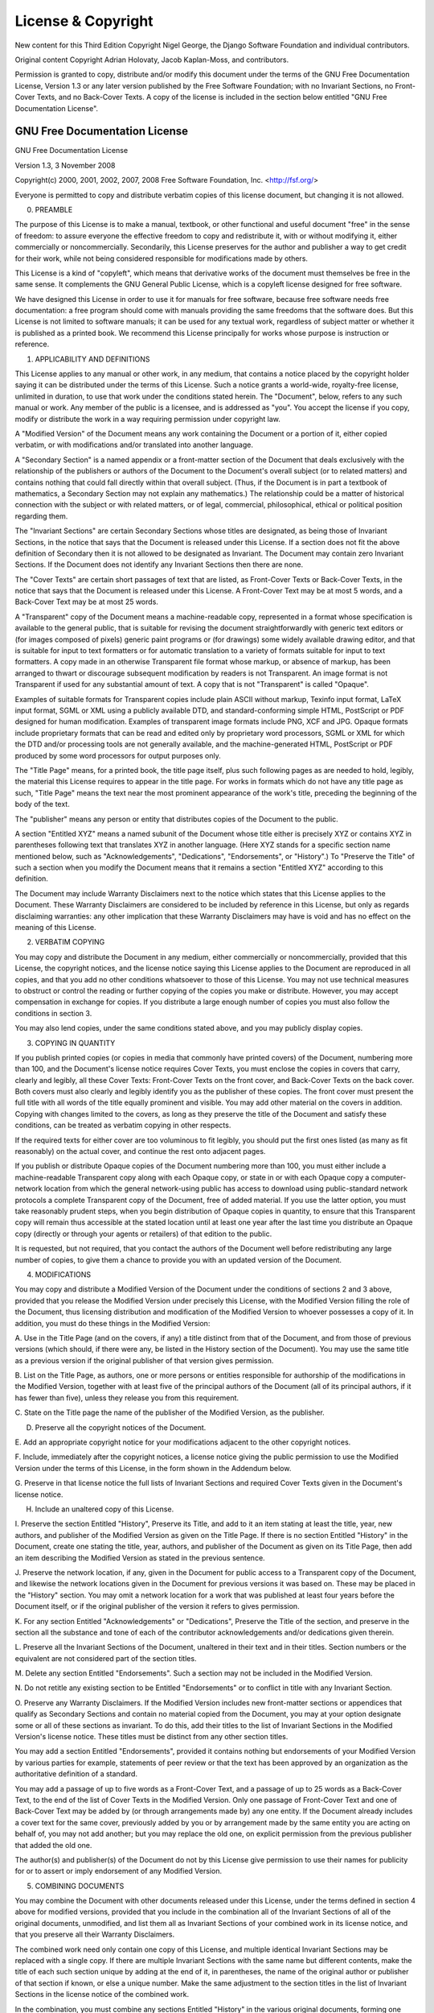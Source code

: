 ===================
License & Copyright
===================

New content for this Third Edition Copyright Nigel George, the Django Software
Foundation and individual contributors.

Original content Copyright Adrian Holovaty, Jacob Kaplan-Moss, and contributors.

Permission is granted to copy, distribute and/or modify this document under the
terms of the GNU Free Documentation License, Version 1.3 or any later version
published by the Free Software Foundation; with no Invariant Sections, no Front-
Cover Texts, and no Back-Cover Texts. A copy of the license is included in the
section below entitled "GNU Free Documentation License".

GNU Free Documentation License
==============================

GNU Free Documentation License

Version 1.3, 3 November 2008

Copyright(c)  2000, 2001, 2002, 2007, 2008 Free Software Foundation, Inc.
<http://fsf.org/>

Everyone is permitted to copy and distribute verbatim copies of this license
document, but changing it is not allowed.

0. PREAMBLE 
   
The purpose of this License is to make a manual, textbook, or
other functional and useful document "free" in the sense of freedom: to
assure everyone the effective freedom to copy and redistribute it, with or
without modifying it, either commercially or noncommercially. Secondarily,
this License preserves for the author and publisher a way to get credit for
their work, while not being considered responsible for modifications made
by others.

This License is a kind of "copyleft", which means that derivative works of the
document must themselves be free in the same sense. It complements the GNU
General Public License, which is a copyleft license designed for free
software.

We have designed this License in order to use it for manuals for free
software, because free software needs free documentation: a free program
should come with manuals providing the same freedoms that the software does.
But this License is not limited to software manuals; it can be used for any
textual work, regardless of subject matter or whether it is published as a
printed book. We recommend this License principally for works whose purpose is
instruction or reference.

1. APPLICABILITY AND DEFINITIONS 

This License applies to any manual or other work, in any medium, that contains
a notice placed by the copyright holder saying it can be distributed under the
terms of this License. Such a notice grants a world-wide, royalty-free
license, unlimited in duration, to use that work under the conditions stated
herein. The "Document", below, refers to any such manual or work. Any member
of the public is a licensee, and is addressed as "you". You accept the license
if you copy, modify or distribute the work in a way requiring permission under
copyright law.

A "Modified Version" of the Document means any work containing the Document or
a portion of it, either copied verbatim, or with modifications and/or
translated into another language.

A "Secondary Section" is a named appendix or a front-matter section of the
Document that deals exclusively with the relationship of the publishers or
authors of the Document to the Document's overall subject (or to related
matters) and contains nothing that could fall directly within that overall
subject. (Thus, if the Document is in part a textbook of mathematics, a
Secondary Section may not explain any mathematics.) The relationship could be
a matter of historical connection with the subject or with related matters, or
of legal, commercial, philosophical, ethical or political position regarding
them.

The "Invariant Sections" are certain Secondary Sections whose titles are
designated, as being those of Invariant Sections, in the notice that says that
the Document is released under this License. If a section does not fit the
above definition of Secondary then it is not allowed to be designated as
Invariant. The Document may contain zero Invariant Sections. If the Document
does not identify any Invariant Sections then there are none.

The "Cover Texts" are certain short passages of text that are listed, as
Front-Cover Texts or Back-Cover Texts, in the notice that says that the
Document is released under this License. A Front-Cover Text may be at most 5
words, and a Back-Cover Text may be at most 25 words.

A "Transparent" copy of the Document means a machine-readable copy,
represented in a format whose specification is available to the general
public, that is suitable for revising the document straightforwardly with
generic text editors or (for images composed of pixels) generic paint programs
or (for drawings) some widely available drawing editor, and that is suitable
for input to text formatters or for automatic translation to a variety of
formats suitable for input to text formatters. A copy made in an otherwise
Transparent file format whose markup, or absence of markup, has been arranged
to thwart or discourage subsequent modification by readers is not Transparent.
An image format is not Transparent if used for any substantial amount of text.
A copy that is not "Transparent" is called "Opaque".

Examples of suitable formats for Transparent copies include plain ASCII
without markup, Texinfo input format, LaTeX input format, SGML or XML using a
publicly available DTD, and standard-conforming simple HTML, PostScript or PDF
designed for human modification. Examples of transparent image formats include
PNG, XCF and JPG. Opaque formats include proprietary formats that can be read
and edited only by proprietary word processors, SGML or XML for which the DTD
and/or processing tools are not generally available, and the machine-generated
HTML, PostScript or PDF produced by some word processors for output purposes
only.

The "Title Page" means, for a printed book, the title page itself, plus such
following pages as are needed to hold, legibly, the material this License
requires to appear in the title page. For works in formats which do not have
any title page as such, "Title Page" means the text near the most prominent
appearance of the work's title, preceding the beginning of the body of the
text.

The "publisher" means any person or entity that distributes copies of the
Document to the public.

A section "Entitled XYZ" means a named subunit of the Document whose title
either is precisely XYZ or contains XYZ in parentheses following text that
translates XYZ in another language. (Here XYZ stands for a specific section
name mentioned below, such as "Acknowledgements", "Dedications",
"Endorsements", or "History".) To "Preserve the Title" of such a section when
you modify the Document means that it remains a section "Entitled XYZ"
according to this definition.

The Document may include Warranty Disclaimers next to the notice which states
that this License applies to the Document. These Warranty Disclaimers are
considered to be included by reference in this License, but only as regards
disclaiming warranties: any other implication that these Warranty Disclaimers
may have is void and has no effect on the meaning of this License.

2. VERBATIM COPYING 
   
You may copy and distribute the Document in any medium, either commercially
or noncommercially, provided that this License, the copyright notices, and
the license notice saying this License applies to the Document are
reproduced in all copies, and that you add no other conditions whatsoever
to those of this License. You may not use technical measures to obstruct or
control the reading or further copying of the copies you make or
distribute. However, you may accept compensation in exchange for copies. If
you distribute a large enough number of copies you must also follow the
conditions in section 3.

You may also lend copies, under the same conditions stated above, and you may
publicly display copies.

3. COPYING IN QUANTITY 
   
If you publish printed copies (or copies in media that
commonly have printed covers) of the Document, numbering more than 100, and
the Document's license notice requires Cover Texts, you must enclose the
copies in covers that carry, clearly and legibly, all these Cover Texts:
Front-Cover Texts on the front cover, and Back-Cover Texts on the back
cover. Both covers must also clearly and legibly identify you as the
publisher of these copies. The front cover must present the full title with
all words of the title equally prominent and visible. You may add other
material on the covers in addition. Copying with changes limited to the
covers, as long as they preserve the title of the Document and satisfy
these conditions, can be treated as verbatim copying in other respects.

If the required texts for either cover are too voluminous to fit legibly, you
should put the first ones listed (as many as fit reasonably) on the actual
cover, and continue the rest onto adjacent pages.

If you publish or distribute Opaque copies of the Document numbering more than
100, you must either include a machine-readable Transparent copy along with
each Opaque copy, or state in or with each Opaque copy a computer-network
location from which the general network-using public has access to download
using public-standard network protocols a complete Transparent copy of the
Document, free of added material. If you use the latter option, you must take
reasonably prudent steps, when you begin distribution of Opaque copies in
quantity, to ensure that this Transparent copy will remain thus accessible at
the stated location until at least one year after the last time you distribute
an Opaque copy (directly or through your agents or retailers) of that edition
to the public.

It is requested, but not required, that you contact the authors of the
Document well before redistributing any large number of copies, to give them a
chance to provide you with an updated version of the Document.

4. MODIFICATIONS 

You may copy and distribute a Modified Version of the
Document under the conditions of sections 2 and 3 above, provided that you
release the Modified Version under precisely this License, with the
Modified Version filling the role of the Document, thus licensing
distribution and modification of the Modified Version to whoever possesses
a copy of it. In addition, you must do these things in the Modified
Version:

A. Use in the Title Page (and on the covers, if any) a title distinct from
that of the Document, and from those of previous versions (which should, if
there were any, be listed in the History section of the Document). You may use
the same title as a previous version if the original publisher of that
version gives permission.  

B. List on the Title Page, as authors, one or more persons or entities
responsible for authorship of the modifications in the Modified Version,
together with at least five of the principal authors of the Document (all of
its principal authors, if it has fewer than five), unless they release you
from this requirement.  

C. State on the Title page the name of the publisher of the Modified Version,
as the publisher.  

D. Preserve all the copyright notices of the Document.  

E. Add an appropriate copyright notice for your modifications adjacent to the
other copyright notices.  

F. Include, immediately after the copyright notices, a license notice giving
the public permission to use the Modified Version under the terms of this
License, in the form shown in the Addendum below.  

G. Preserve in that license notice the full lists of Invariant Sections and
required Cover Texts given in the Document's license notice.  

H. Include an unaltered copy of this License.  

I. Preserve the section Entitled "History", Preserve its Title, and add to it
an item stating at least the title, year, new authors, and publisher of the
Modified Version as given on the Title Page. If there is no section Entitled
"History" in the Document, create one stating the title, year, authors, and
publisher of the Document as given on its Title Page, then add an item
describing the Modified Version as stated in the previous sentence.  

J. Preserve the network location, if any, given in the Document for public
access to a Transparent copy of the Document, and likewise the network
locations given in the Document for previous versions it was based on. These
may be placed in the "History" section. You may omit a network location for a
work that was published at least four years before the Document itself, or if
the original publisher of the version it refers to gives permission.  

K. For any section Entitled "Acknowledgements" or "Dedications", Preserve the
Title of the section, and preserve in the section all the substance and tone
of each of the contributor acknowledgements and/or dedications given therein.

L. Preserve all the Invariant Sections of the Document, unaltered in their
text and in their titles. Section numbers or the equivalent are not considered
part of the section titles.  

M. Delete any section Entitled "Endorsements". Such a section may not be
included in the Modified Version.  

N. Do not retitle any existing section to be Entitled "Endorsements" or to
conflict in title with any Invariant Section.  

O. Preserve any Warranty Disclaimers.  If the Modified Version includes new
front-matter sections or appendices that qualify as Secondary Sections and
contain no material copied from the Document, you may at your option designate
some or all of these sections as invariant. To do this, add their titles to
the list of Invariant Sections in the Modified Version's license notice. These
titles must be distinct from any other section titles.

You may add a section Entitled "Endorsements", provided it contains nothing
but endorsements of your Modified Version by various parties for example,
statements of peer review or that the text has been approved by an
organization as the authoritative definition of a standard.

You may add a passage of up to five words as a Front-Cover Text, and a passage
of up to 25 words as a Back-Cover Text, to the end of the list of Cover Texts
in the Modified Version. Only one passage of Front-Cover Text and one of
Back-Cover Text may be added by (or through arrangements made by) any one
entity. If the Document already includes a cover text for the same cover,
previously added by you or by arrangement made by the same entity you are
acting on behalf of, you may not add another; but you may replace the old one,
on explicit permission from the previous publisher that added the old one.

The author(s) and publisher(s) of the Document do not by this License give
permission to use their names for publicity for or to assert or imply
endorsement of any Modified Version.

5. COMBINING DOCUMENTS 
   
You may combine the Document with other documents
released under this License, under the terms defined in section 4 above for
modified versions, provided that you include in the combination all of the
Invariant Sections of all of the original documents, unmodified, and list
them all as Invariant Sections of your combined work in its license notice,
and that you preserve all their Warranty Disclaimers.

The combined work need only contain one copy of this License, and multiple
identical Invariant Sections may be replaced with a single copy. If there are
multiple Invariant Sections with the same name but different contents, make
the title of each such section unique by adding at the end of it, in
parentheses, the name of the original author or publisher of that section if
known, or else a unique number. Make the same adjustment to the section titles
in the list of Invariant Sections in the license notice of the combined work.

In the combination, you must combine any sections Entitled "History" in the
various original documents, forming one section Entitled "History"; likewise
combine any sections Entitled "Acknowledgements", and any sections Entitled
"Dedications". You must delete all sections Entitled "Endorsements".

6. COLLECTIONS OF DOCUMENTS 
   
You may make a collection consisting of the
Document and other documents released under this License, and replace the
individual copies of this License in the various documents with a single
copy that is included in the collection, provided that you follow the rules
of this License for verbatim copying of each of the documents in all other
respects.

You may extract a single document from such a collection, and distribute it
individually under this License, provided you insert a copy of this License
into the extracted document, and follow this License in all other respects
regarding verbatim copying of that document.

7. AGGREGATION WITH INDEPENDENT WORKS 
   
A compilation of the Document or its
derivatives with other separate and independent documents or works, in or
on a volume of a storage or distribution medium, is called an "aggregate"
if the copyright resulting from the compilation is not used to limit the
legal rights of the compilation's users beyond what the individual works
permit. When the Document is included in an aggregate, this License does
not apply to the other works in the aggregate which are not themselves
derivative works of the Document.

If the Cover Text requirement of section 3 is applicable to these copies of
the Document, then if the Document is less than one half of the entire
aggregate, the Document's Cover Texts may be placed on covers that bracket the
Document within the aggregate, or the electronic equivalent of covers if the
Document is in electronic form. Otherwise they must appear on printed covers
that bracket the whole aggregate.

8. TRANSLATION 
   
Translation is considered a kind of modification, so you may
distribute translations of the Document under the terms of section 4.
Replacing Invariant Sections with translations requires special permission
from their copyright holders, but you may include translations of some or
all Invariant Sections in addition to the original versions of these
Invariant Sections. You may include a translation of this License, and all
the license notices in the Document, and any Warranty Disclaimers, provided
that you also include the original English version of this License and the
original versions of those notices and disclaimers. In case of a
disagreement between the translation and the original version of this
License or a notice or disclaimer, the original version will prevail.

If a section in the Document is Entitled "Acknowledgements", "Dedications", or
"History", the requirement (section 4) to Preserve its Title (section 1) will
typically require changing the actual title.

9. TERMINATION 
   
You may not copy, modify, sublicense, or distribute the
Document except as expressly provided under this License. Any attempt
otherwise to copy, modify, sublicense, or distribute it is void, and will
automatically terminate your rights under this License.

However, if you cease all violation of this License, then your license from a
particular copyright holder is reinstated (a) provisionally, unless and until
the copyright holder explicitly and finally terminates your license, and (b)
permanently, if the copyright holder fails to notify you of the violation by
some reasonable means prior to 60 days after the cessation.

Moreover, your license from a particular copyright holder is reinstated
permanently if the copyright holder notifies you of the violation by some
reasonable means, this is the first time you have received notice of violation
of this License (for any work) from that copyright holder, and you cure the
violation prior to 30 days after your receipt of the notice.

Termination of your rights under this section does not terminate the licenses
of parties who have received copies or rights from you under this License. If
your rights have been terminated and not permanently reinstated, receipt of a
copy of some or all of the same material does not give you any rights to use
it.

10. FUTURE REVISIONS OF THIS LICENSE 
    
The Free Software Foundation may publish
new, revised versions of the GNU Free Documentation License from time to
time. Such new versions will be similar in spirit to the present version,
but may differ in detail to address new problems or concerns. See
http://www.gnu.org/copyleft/.

Each version of the License is given a distinguishing version number. If the
Document specifies that a particular numbered version of this License "or any
later version" applies to it, you have the option of following the terms and
conditions either of that specified version or of any later version that has
been published (not as a draft) by the Free Software Foundation. If the
Document does not specify a version number of this License, you may choose any
version ever published (not as a draft) by the Free Software Foundation. If
the Document specifies that a proxy can decide which future versions of this
License can be used, that proxy's public statement of acceptance of a version
permanently authorizes you to choose that version for the Document.

11. RELICENSING 
    
"Massive Multiauthor Collaboration Site" (or "MMC Site") means
any World Wide Web server that publishes copyrightable works and also
provides prominent facilities for anybody to edit those works. A public
wiki that anybody can edit is an example of such a server. A "Massive
Multiauthor Collaboration" (or "MMC") contained in the site means any set
of copyrightable works thus published on the MMC site.

"CC-BY-SA" means the Creative Commons Attribution-Share Alike 3.0 license
published by Creative Commons Corporation, a not-for-profit corporation with a
principal place of business in San Francisco, California, as well as future
copyleft versions of that license published by that same organization.

"Incorporate" means to publish or republish a Document, in whole or in part,
as part of another Document.

An MMC is "eligible for relicensing" if it is licensed under this License, and
if all works that were first published under this License somewhere other than
this MMC, and subsequently incorporated in whole or in part into the MMC, (1)
had no cover texts or invariant sections, and (2) were thus incorporated prior
to November 1, 2008.

The operator of an MMC Site may republish an MMC contained in the site under
CC-BY-SA on the same site at any time before August 1, 2009, provided the MMC
is eligible for relicensing.

ADDENDUM: How to use this License for your documents

To use this License in a document you have written, include a copy of the
License in the document and put the following copyright and license notices
just after the title page:

    Copyright (C)  YEAR  YOUR NAME.  Permission is granted to copy, distribute
    and/or modify this document under the terms of the GNU Free Documentation
    License, Version 1.3 or any later version published by the Free Software
    Foundation; with no Invariant Sections, no Front-Cover Texts, and no
    Back-Cover Texts.  A copy of the license is included in the section
    entitled "GNU Free Documentation License".  If you have Invariant
    Sections, Front-Cover Texts and Back-Cover Texts, replace the "with
    Texts." line with this:

    with the Invariant Sections being LIST THEIR TITLES, with the Front-Cover
    Texts being LIST, and with the Back-Cover Texts being LIST.  If you have
    Invariant Sections without Cover Texts, or some other combination of the
    three, merge those two alternatives to suit the situation.

If your document contains nontrivial examples of program code, we recommend
releasing these examples in parallel under your choice of free software
license, such as the GNU General Public License, to permit their use in free
software.
